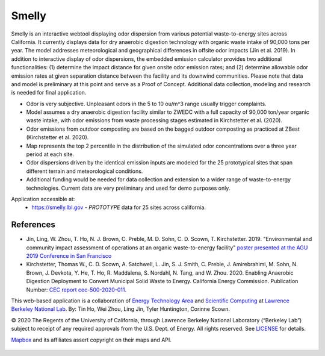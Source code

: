 
Smelly
======

.. figure:: figures/smelly_sac.jpg
        :align: center
        :alt: smelly web app screenshot
.. figure:: figures/smelly_sac2salinas.jpg
        :align: center
        :alt: smelly web app screenshot

Smelly is an interactive webtool displaying odor dispersion from various potential waste-to-energy sites across California. It currently displays data for dry anaerobic digestion technology with organic waste intake of 90,000 tons per year. The model addresses meteorological and geographical differences in offsite odor impacts (Jin et al. 2019). In addition to interactive display of odor dispersions, the embedded emission calculator provides two additional functionalities: (1) determine the impact distance for given onsite odor emission rates; and (2) determine allowable odor emission rates at given separation distance between the facility and its downwind communities. Please note that data and model is preliminary at this point and serve as a Proof of Concept. Additional data collection, modeling and research is needed for final application.

* Odor is very subjective. Unpleasant odors in the 5 to 10 ou/m^3 range usually trigger complaints.
* Model assumes a dry anaerobic digestion facility similar to ZWEDC with a full capacity of 90,000 ton/year organic waste intake, with odor emissions from waste processing stages estimated in Kirchstetter et al. (2020).
* Odor emissions from outdoor composting are based on the bagged outdoor composting as practiced at ZBest (Kirchstetter et al. 2020).
* Map represents the top 2 percentile in the distribution of the simulated odor concentrations over a three year period at each site.
* Odor dispersions driven by the identical emission inputs are modeled for the 25 prototypical sites that span different terrain and meteorological conditions.
* Additional funding would be needed for data collection and extension to a wider range of waste-to-energy technologies. Current data are very preliminary and used for demo purposes only. 


Application accessible at:
  * https://smelly.lbl.gov - *PROTOTYPE* data for 25 sites across california. 


References
----------

* Jin, Ling, W. Zhou, T. Ho, N. J. Brown, C. Preble, M. D. Sohn, C. D. Scown, T. Kirchstetter. 2019. "Environmental and community impact assessment of operations at an organic waste-to-energy facility" `poster presented at the AGU 2019 Conference in San Francisco <https://ui.adsabs.harvard.edu/abs/2019AGUFM.A11I2674J/abstract>`_

* Kirchstetter, Thomas W., C. D. Scown, A. Satchwell, L. Jin, S. J. Smith, C. Preble, J. Amirebrahimi, M. Sohn, N. Brown, J. Devkota, Y. He, T. Ho, R. Maddalena, S. Nordahl, N. Tang, and W. Zhou. 2020. Enabling Anaerobic Digestion Deployment to Convert Municipal Solid Waste to Energy. California Energy Commission. Publication Number: `CEC report cec-500-2020-011. <https://ww2.energy.ca.gov/2020publications/CEC-500-2020-011/CEC-500-2020-011.pdf>`_


This web-based application is a 
collaboration of 
`Energy Technology Area <http://eta.lbl.gov>`_ 
and 
`Scientific Computing <http://lrc.lbl.gov>`_
at 
`Lawrence Berkeley National Lab <http://www.lbl.gov>`_.
By: 
Tin Ho, Wei Zhou, Ling Jin, Tyler Huntington, Corinne Scown.

© 2020 The Regents of the University of California, through Lawrence Berkeley National Laboratory (“Berkeley Lab”) subject to receipt of any required approvals from the U.S. Dept. of Energy.  All rights reserved.  See `LICENSE <LICENSE>`_ for details.

`Mapbox <https://mapbox.com>`_ and its affiliates assert copyright on their maps and API.  



.. figure:: figures/smelly_calc_allowableOdorEmission.jpg
        :align: center
        :alt: smelly web app screenshot
